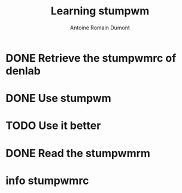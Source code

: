 #+Title: Learning stumpwm
#+author: Antoine Romain Dumont
#+STARTUP: indent
#+STARTUP: hidestars odd

* DONE Retrieve the stumpwmrc of denlab
* DONE Use stumpwm
* TODO Use it better
* DONE Read the stumpwmrm
* info stumpwmrc
